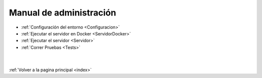 .. _ManAdministracion:

Manual de administración
========================

* :ref:`Configuración del entorno <Configuracion>`
* :ref:`Ejecutar el servidor en Docker <ServidorDocker>`
* :ref:`Ejecutar el servidor <Servidor>`
* :ref:`Correr Pruebas <Tests>`
|
|
| :ref:`Volver a la pagina principal <index>`
